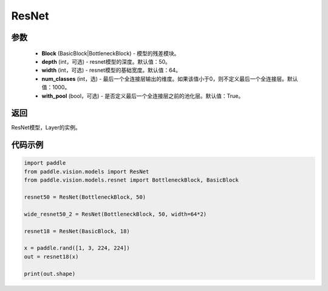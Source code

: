 .. _cn_api_paddle_vision_models_ResNet:

ResNet
-------------------------------

.. py:class:: paddle.vision.models.ResNet(Block, depth=50, width=64, num_classes=1000, with_pool=True)

 ResNet模型，来自论文 `"Deep Residual Learning for Image Recognition" <https://arxiv.org/pdf/1512.03385.pdf>`_ 。

参数
:::::::::
  - **Block** (BasicBlock|BottleneckBlock) - 模型的残差模块。
  - **depth** (int，可选) - resnet模型的深度。默认值：50。
  - **width** (int，可选) - resnet模型的基础宽度。默认值：64。
  - **num_classes** (int，选) - 最后一个全连接层输出的维度。如果该值小于0，则不定义最后一个全连接层。默认值：1000。
  - **with_pool** (bool，可选) - 是否定义最后一个全连接层之前的池化层。默认值：True。

返回
:::::::::
ResNet模型，Layer的实例。

代码示例
:::::::::
.. code-block:: python

    import paddle
    from paddle.vision.models import ResNet
    from paddle.vision.models.resnet import BottleneckBlock, BasicBlock

    resnet50 = ResNet(BottleneckBlock, 50)

    wide_resnet50_2 = ResNet(BottleneckBlock, 50, width=64*2)

    resnet18 = ResNet(BasicBlock, 18)

    x = paddle.rand([1, 3, 224, 224])
    out = resnet18(x)

    print(out.shape)

